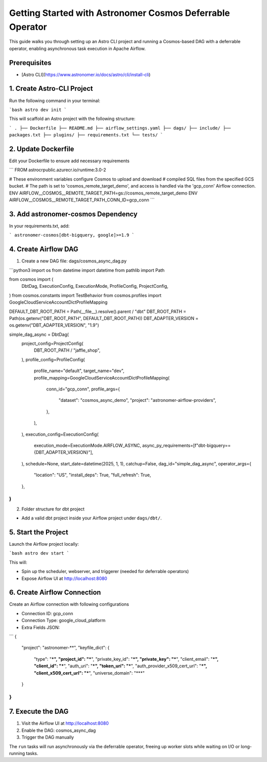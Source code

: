 .. _async-execution-mode:

.. title:: Getting Started with Astronomer Cosmos Deferrable Operator

Getting Started with Astronomer Cosmos Deferrable Operator
==========================================================

This guide walks you through setting up an Astro CLI project and running a Cosmos-based DAG with a deferrable operator, enabling asynchronous task execution in Apache Airflow.

Prerequisites
+++++++++++++

- [Astro CLI](https://www.astronomer.io/docs/astro/cli/install-cli)

1. Create Astro-CLI Project
+++++++++++++++++++++++++++

Run the following command in your terminal:

```bash
astro dev init
```

This will scaffold an Astro project with the following structure:

```
.
├── Dockerfile
├── README.md
├── airflow_settings.yaml
├── dags/
├── include/
├── packages.txt
├── plugins/
├── requirements.txt
└── tests/
```

2. Update Dockerfile
++++++++++++++++++++

Edit your Dockerfile to ensure add necessary requirements

```
FROM astrocrpublic.azurecr.io/runtime:3.0-2

# These environment variables configure Cosmos to upload and download
# compiled SQL files from the specified GCS bucket.
# The path is set to 'cosmos_remote_target_demo', and access is handled via the 'gcp_conn' Airflow connection.
ENV AIRFLOW__COSMOS__REMOTE_TARGET_PATH=gs://cosmos_remote_target_demo
ENV AIRFLOW__COSMOS__REMOTE_TARGET_PATH_CONN_ID=gcp_conn
```

3. Add astronomer-cosmos Dependency
+++++++++++++++++++++++++++++++++++

In your requirements.txt, add:

```
astronomer-cosmos[dbt-bigquery, google]>=1.9
```

4. Create Airflow DAG
+++++++++++++++++++++

1. Create a new DAG file: dags/cosmos_async_dag.py

```python3
import os
from datetime import datetime
from pathlib import Path

from cosmos import (
    DbtDag,
    ExecutionConfig,
    ExecutionMode,
    ProfileConfig,
    ProjectConfig,
)
from cosmos.constants import TestBehavior
from cosmos.profiles import GoogleCloudServiceAccountDictProfileMapping

DEFAULT_DBT_ROOT_PATH = Path(__file__).resolve().parent / "dbt"
DBT_ROOT_PATH = Path(os.getenv("DBT_ROOT_PATH", DEFAULT_DBT_ROOT_PATH))
DBT_ADAPTER_VERSION = os.getenv("DBT_ADAPTER_VERSION", "1.9")

simple_dag_async = DbtDag(
    project_config=ProjectConfig(
        DBT_ROOT_PATH / "jaffle_shop",
    ),
    profile_config=ProfileConfig(
        profile_name="default",
        target_name="dev",
        profile_mapping=GoogleCloudServiceAccountDictProfileMapping(
            conn_id="gcp_conn",
            profile_args={
                "dataset": "cosmos_async_demo",
                "project": "astronomer-airflow-providers",
            },
        ),
    ),
    execution_config=ExecutionConfig(
        execution_mode=ExecutionMode.AIRFLOW_ASYNC,
        async_py_requirements=[f"dbt-bigquery=={DBT_ADAPTER_VERSION}"],
    ),
    schedule=None,
    start_date=datetime(2025, 1, 1),
    catchup=False,
    dag_id="simple_dag_async",
    operator_args={
        "location": "US",
        "install_deps": True,
        "full_refresh": True,
    },
)
```

2. Folder structure for dbt project

- Add a valid dbt project inside your Airflow project under ``dags/dbt/``.


5. Start the Project
++++++++++++++++++++

Launch the Airflow project locally:

```bash
astro dev start
```

This will:

- Spin up the scheduler, webserver, and triggerer (needed for deferrable operators)
- Expose Airflow UI at http://localhost:8080

6. Create Airflow Connection
++++++++++++++++++++++++++++

Create an Airflow connection with following configurations

- Connection ID: gcp_conn
- Connection Type: google_cloud_platform
- Extra Fields JSON:
```
{
  "project": "astronomer-**",
  "keyfile_dict": {
    "type": "***",
    "project_id": "***",
    "private_key_id": "***",
    "private_key": "***",
    "client_email": "***",
    "client_id": "***",
    "auth_uri": "***",
    "token_uri": "***",
    "auth_provider_x509_cert_url": "***",
    "client_x509_cert_url": "***",
    "universe_domain": "***"
  }
}
```

7. Execute the DAG
++++++++++++++++++

1. Visit the Airflow UI at http://localhost:8080
2. Enable the DAG: cosmos_async_dag
3. Trigger the DAG manually

The ``run`` tasks will run asynchronously via the deferrable operator, freeing up worker slots while waiting on I/O or long-running tasks.
